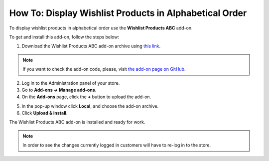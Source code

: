 *******************************************************
How To: Display Wishlist Products in Alphabetical Order
*******************************************************

To display wishlist products in alphabetical order use the **Wishlist Products ABC** add-on. 

To get and install this add-on, follow the steps below:

1. Download the Wishlist Products ABC add-on archive using `this link <https://github.com/cscart/addon-wishlist-sort/archive/master.zip>`_.

.. note::

    If you want to check the add-on code, please, visit `the add-on page on GitHub <https://github.com/cscart/addon-wishlist-sort>`_.

2. Log in to the Administration panel of your store.

3. Go to **Add-ons → Manage add-ons**.

4. On the **Add-ons** page, click the **+** button to upload the add-on.

.. image:: img/addons_plus_button.png
    :align: center
    :alt: Search

5. In the pop-up window click **Local**, and choose the add-on archive.

6. Click **Upload & install**.

.. image:: img/upload_and_install_addon.png
    :align: center
    :alt: Search

The Wishlist Products ABC add-on is installed and ready for work.

.. image:: img/wishlist_products_abc_03.png
    :align: center
    :alt: Search

.. note::

    In order to see the changes currently logged in customers will have to re-log in to the store.

.. image:: img/wishlist_products_abc_04.png
    :align: center
    :alt: Search
